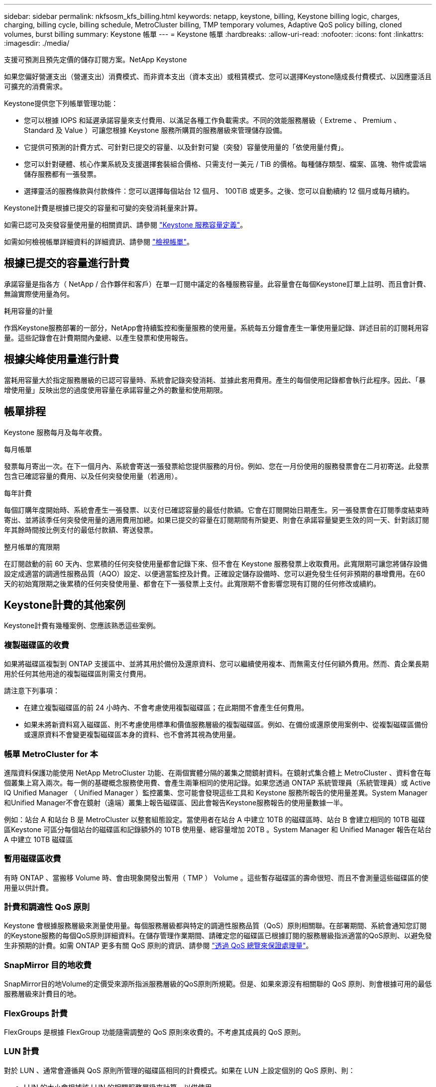 ---
sidebar: sidebar 
permalink: nkfsosm_kfs_billing.html 
keywords: netapp, keystone, billing, Keystone billing logic, charges, charging, billing cycle, billing schedule, MetroCluster billing, TMP temporary volumes, Adaptive QoS policy billing, cloned volumes, burst billing 
summary: Keystone 帳單 
---
= Keystone 帳單
:hardbreaks:
:allow-uri-read: 
:nofooter: 
:icons: font
:linkattrs: 
:imagesdir: ./media/


[role="lead"]
支援可預測且預先定價的儲存訂閱方案。NetApp Keystone

如果您偏好營運支出（營運支出）消費模式、而非資本支出（資本支出）或租賃模式、您可以選擇Keystone隨成長付費模式、以因應靈活且可擴充的消費需求。

Keystone提供您下列帳單管理功能：

* 您可以根據 IOPS 和延遲承諾容量來支付費用、以滿足各種工作負載需求。不同的效能服務層級（ Extreme 、 Premium 、 Standard 及 Value ）可讓您根據 Keystone 服務所購買的服務層級來管理儲存設備。
* 它提供可預測的計費方式、可針對已提交的容量、以及針對可變（突發）容量使用量的「依使用量付費」。
* 您可以針對硬體、核心作業系統及支援選擇套裝組合價格、只需支付一美元 / TiB 的價格。每種儲存類型、檔案、區塊、物件或雲端儲存服務都有一張發票。
* 選擇靈活的服務條款與付款條件：您可以選擇每個站台 12 個月、 100TiB 或更多。之後、您可以自動續約 12 個月或每月續約。


Keystone計費是根據已提交的容量和可變的突發消耗量來計算。

如需已認可及突發容量使用量的相關資訊、請參閱 link:nkfsosm_keystone_service_capacity_definitions.html["Keystone 服務容量定義"]。

如需如何檢視帳單詳細資料的詳細資訊、請參閱 link:sewebiug_billing.html["檢視帳單"]。



== 根據已提交的容量進行計費

承諾容量是指各方（ NetApp / 合作夥伴和客戶）在單一訂閱中議定的各種服務容量。此容量會在每個Keystone訂單上註明、而且會計費、無論實際使用量為何。

.耗用容量的計量
作爲Keystone服務部署的一部分，NetApp會持續監控和衡量服務的使用量。系統每五分鐘會產生一筆使用量記錄、詳述目前的訂閱耗用容量。這些記錄會在計費期間內彙總、以產生發票和使用報告。



== 根據尖峰使用量進行計費

當耗用容量大於指定服務層級的已認可容量時、系統會記錄突發消耗、並據此套用費用。產生的每個使用記錄都會執行此程序。因此、「暴增使用量」反映出您的過度使用容量在承諾容量之外的數量和使用期限。



== 帳單排程

Keystone 服務每月及每年收費。

.每月帳單
發票每月寄出一次。在下一個月內、系統會寄送一張發票給您提供服務的月份。例如、您在一月份使用的服務發票會在二月初寄送。此發票包含已確認容量的費用、以及任何突發使用量（若適用）。

.每年計費
每個訂購年度開始時、系統會產生一張發票、以支付已確認容量的最低付款額。它會在訂閱開始日期產生。另一張發票會在訂閱季度結束時寄出、並將該季任何突發使用量的適用費用加總。如果已提交的容量在訂閱期間有所變更、則會在承諾容量變更生效的同一天、針對該訂閱年其餘時間按比例支付的最低付款額、寄送發票。

.整月帳單的寬限期
在訂閱啟動的前 60 天內、您累積的任何突發使用量都會記錄下來、但不會在 Keystone 服務發票上收取費用。此寬限期可讓您將儲存設備設定成適當的調適性服務品質（AQO）設定、以便適當監控及計費。正確設定儲存設備時、您可以避免發生任何非預期的暴增費用。在60天的初始寬限期之後累積的任何突發使用量、都會在下一張發票上支付。此寬限期不會影響您現有訂閱的任何修改或續約。



== Keystone計費的其他案例

Keystone計費有幾種案例、您應該熟悉這些案例。



=== 複製磁碟區的收費

如果將磁碟區複製到 ONTAP 支援區中、並將其用於備份及還原資料、您可以繼續使用複本、而無需支付任何額外費用。然而、貴企業長期用於任何其他用途的複製磁碟區則需支付費用。

請注意下列事項：

* 在建立複製磁碟區的前 24 小時內、不會考慮使用複製磁碟區；在此期間不會產生任何費用。
* 如果未將新資料寫入磁碟區、則不考慮使用標準和價值服務層級的複製磁碟區。例如、在備份或還原使用案例中、從複製磁碟區備份或還原資料不會變更複製磁碟區本身的資料、也不會將其視為使用量。




=== 帳單 MetroCluster for 本

進階資料保護功能使用 NetApp MetroCluster 功能、在兩個實體分隔的叢集之間鏡射資料。在鏡射式集合體上 MetroCluster 、資料會在每個叢集上寫入兩次。每一側的基礎概念服務使用費、會產生兩筆相同的使用記錄。如果您透過 ONTAP 系統管理員（系統管理員）或 Active IQ Unified Manager （ Unified Manager ）監控叢集、您可能會發現這些工具和 Keystone 服務所報告的使用量差異。System Manager和Unified Manager不會在鏡射（遠端）叢集上報告磁碟區、因此會報告Keystone服務報告的使用量數據一半。

例如：站台 A 和站台 B 是 MetroCluster 以整套組態設定。當使用者在站台 A 中建立 10TB 的磁碟區時、站台 B 會建立相同的 10TB 磁碟區Keystone 可區分每個站台的磁碟區和記錄額外的 10TB 使用量、總容量增加 20TB 。System Manager 和 Unified Manager 報告在站台 A 中建立 10TB 磁碟區



=== 暫用磁碟區收費

有時 ONTAP 、當搬移 Volume 時、會由現象開發出暫用（ TMP ） Volume 。這些暫存磁碟區的壽命很短、而且不會測量這些磁碟區的使用量以供計費。



=== 計費和調適性 QoS 原則

Keystone 會根據服務層級來測量使用量。每個服務層級都與特定的調適性服務品質（QoS）原則相關聯。在部署期間、系統會通知您訂閱的Keystone服務的每個QoS原則詳細資料。在儲存管理作業期間、請確定您的磁碟區已根據訂閱的服務層級指派適當的QoS原則、以避免發生非預期的計費。如需 ONTAP 更多有關 QoS 原則的資訊、請參閱 link:https://docs.netapp.com/us-en/ontap/performance-admin/guarantee-throughput-qos-task.html["透過 QoS 總覽來保證處理量"]。



=== SnapMirror 目的地收費

SnapMirror目的地Volume的定價受來源所指派服務層級的QoS原則所規範。但是、如果來源沒有相關聯的 QoS 原則、則會根據可用的最低服務層級來計費目的地。



=== FlexGroups 計費

FlexGroups 是根據 FlexGroup 功能隨需調整的 QoS 原則來收費的。不考慮其成員的 QoS 原則。



=== LUN 計費

對於 LUN 、通常會遵循與 QoS 原則所管理的磁碟區相同的計費模式。如果在 LUN 上設定個別的 QoS 原則、則：

* LUN 的大小會根據該 LUN 的相關服務層級來計算、以供使用。
* 磁碟區中剩餘空間（如果有）會根據在磁碟區上設定之服務層級的 QoS 原則來收費。




=== 不需付費即可使用FabricPool

如果資料是從Keystone系統分層到ONTAP 不只是單純儲存服務（S3）物件儲存或NetApp StorageGRID 支援、則熱層（Keystone系統）的耗用容量將會減少分層的資料量、進而影響計費結果。無論ONTAP 您的需求StorageGRID 是由Keystone訂閱涵蓋的不只是S3儲存設備或是一套系統。

若要將資料分層至任何第三方物件儲存設備、請聯絡Keystone成功管理程式。

如需FabricPool 有關使用資訊技術進行Keystone訂閱的資訊、請參閱 link:nkfsosm_tiering.html["分層"]。



=== 系統與根磁碟區的收費

系統和根磁碟區會在Keystone服務的整體監控中受到監控、但不會計入或計費。這些磁碟區的使用量可免除計費。
